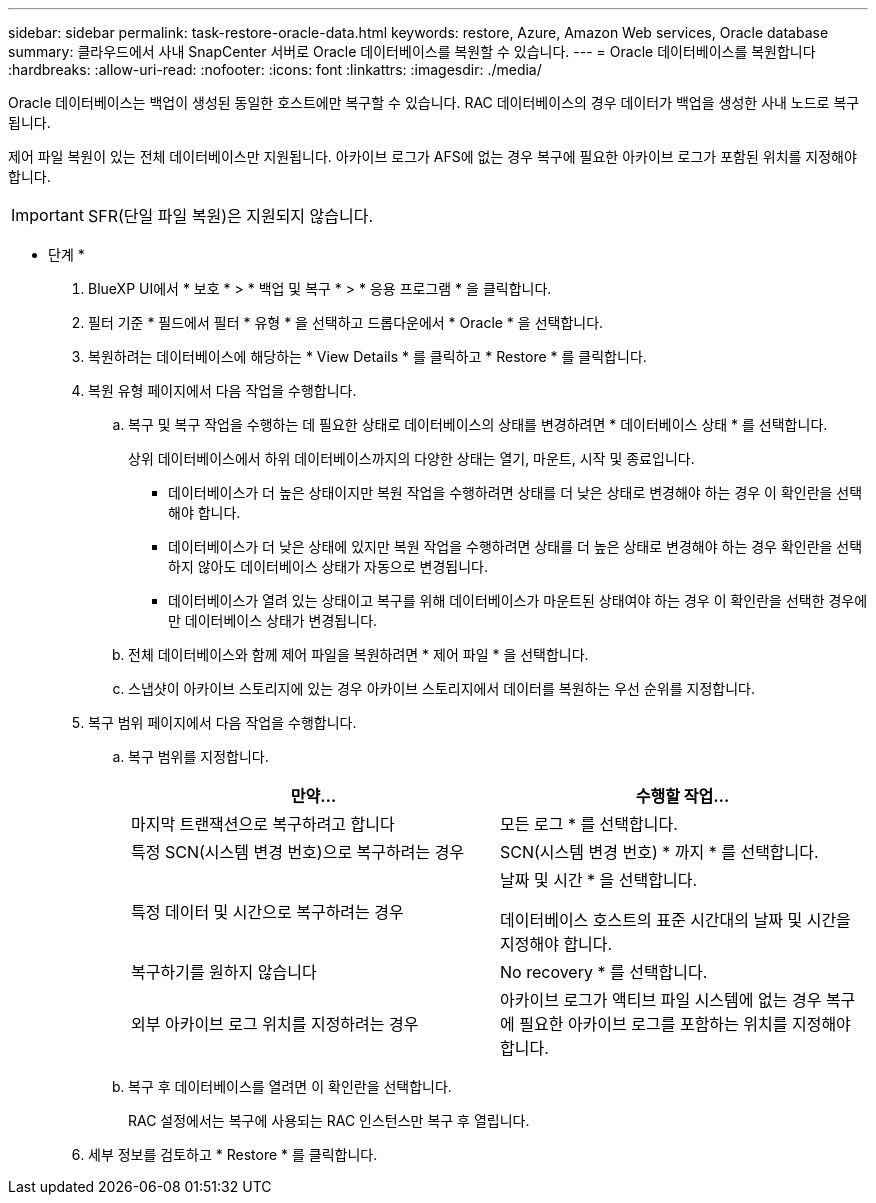 ---
sidebar: sidebar 
permalink: task-restore-oracle-data.html 
keywords: restore, Azure, Amazon Web services, Oracle database 
summary: 클라우드에서 사내 SnapCenter 서버로 Oracle 데이터베이스를 복원할 수 있습니다. 
---
= Oracle 데이터베이스를 복원합니다
:hardbreaks:
:allow-uri-read: 
:nofooter: 
:icons: font
:linkattrs: 
:imagesdir: ./media/


[role="lead"]
Oracle 데이터베이스는 백업이 생성된 동일한 호스트에만 복구할 수 있습니다. RAC 데이터베이스의 경우 데이터가 백업을 생성한 사내 노드로 복구됩니다.

제어 파일 복원이 있는 전체 데이터베이스만 지원됩니다. 아카이브 로그가 AFS에 없는 경우 복구에 필요한 아카이브 로그가 포함된 위치를 지정해야 합니다.


IMPORTANT: SFR(단일 파일 복원)은 지원되지 않습니다.

* 단계 *

. BlueXP UI에서 * 보호 * > * 백업 및 복구 * > * 응용 프로그램 * 을 클릭합니다.
. 필터 기준 * 필드에서 필터 * 유형 * 을 선택하고 드롭다운에서 * Oracle * 을 선택합니다.
. 복원하려는 데이터베이스에 해당하는 * View Details * 를 클릭하고 * Restore * 를 클릭합니다.
. 복원 유형 페이지에서 다음 작업을 수행합니다.
+
.. 복구 및 복구 작업을 수행하는 데 필요한 상태로 데이터베이스의 상태를 변경하려면 * 데이터베이스 상태 * 를 선택합니다.
+
상위 데이터베이스에서 하위 데이터베이스까지의 다양한 상태는 열기, 마운트, 시작 및 종료입니다.

+
*** 데이터베이스가 더 높은 상태이지만 복원 작업을 수행하려면 상태를 더 낮은 상태로 변경해야 하는 경우 이 확인란을 선택해야 합니다.
*** 데이터베이스가 더 낮은 상태에 있지만 복원 작업을 수행하려면 상태를 더 높은 상태로 변경해야 하는 경우 확인란을 선택하지 않아도 데이터베이스 상태가 자동으로 변경됩니다.
*** 데이터베이스가 열려 있는 상태이고 복구를 위해 데이터베이스가 마운트된 상태여야 하는 경우 이 확인란을 선택한 경우에만 데이터베이스 상태가 변경됩니다.


.. 전체 데이터베이스와 함께 제어 파일을 복원하려면 * 제어 파일 * 을 선택합니다.
.. 스냅샷이 아카이브 스토리지에 있는 경우 아카이브 스토리지에서 데이터를 복원하는 우선 순위를 지정합니다.


. 복구 범위 페이지에서 다음 작업을 수행합니다.
+
.. 복구 범위를 지정합니다.
+
|===
| 만약... | 수행할 작업... 


 a| 
마지막 트랜잭션으로 복구하려고 합니다
 a| 
모든 로그 * 를 선택합니다.



 a| 
특정 SCN(시스템 변경 번호)으로 복구하려는 경우
 a| 
SCN(시스템 변경 번호) * 까지 * 를 선택합니다.



 a| 
특정 데이터 및 시간으로 복구하려는 경우
 a| 
날짜 및 시간 * 을 선택합니다.

데이터베이스 호스트의 표준 시간대의 날짜 및 시간을 지정해야 합니다.



 a| 
복구하기를 원하지 않습니다
 a| 
No recovery * 를 선택합니다.



 a| 
외부 아카이브 로그 위치를 지정하려는 경우
 a| 
아카이브 로그가 액티브 파일 시스템에 없는 경우 복구에 필요한 아카이브 로그를 포함하는 위치를 지정해야 합니다.

|===
.. 복구 후 데이터베이스를 열려면 이 확인란을 선택합니다.
+
RAC 설정에서는 복구에 사용되는 RAC 인스턴스만 복구 후 열립니다.



. 세부 정보를 검토하고 * Restore * 를 클릭합니다.


